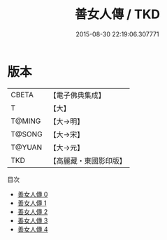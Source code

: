 #+TITLE: 善女人傳 / TKD

#+DATE: 2015-08-30 22:19:06.307771
* 版本
 |     CBETA|【電子佛典集成】|
 |         T|【大】     |
 |    T@MING|【大→明】   |
 |    T@SONG|【大→宋】   |
 |    T@YUAN|【大→元】   |
 |       TKD|【高麗藏・東國影印版】|
目次
 - [[file:KR6r0056_000.txt][善女人傳 0]]
 - [[file:KR6r0056_001.txt][善女人傳 1]]
 - [[file:KR6r0056_002.txt][善女人傳 2]]
 - [[file:KR6r0056_003.txt][善女人傳 3]]
 - [[file:KR6r0056_004.txt][善女人傳 4]]
